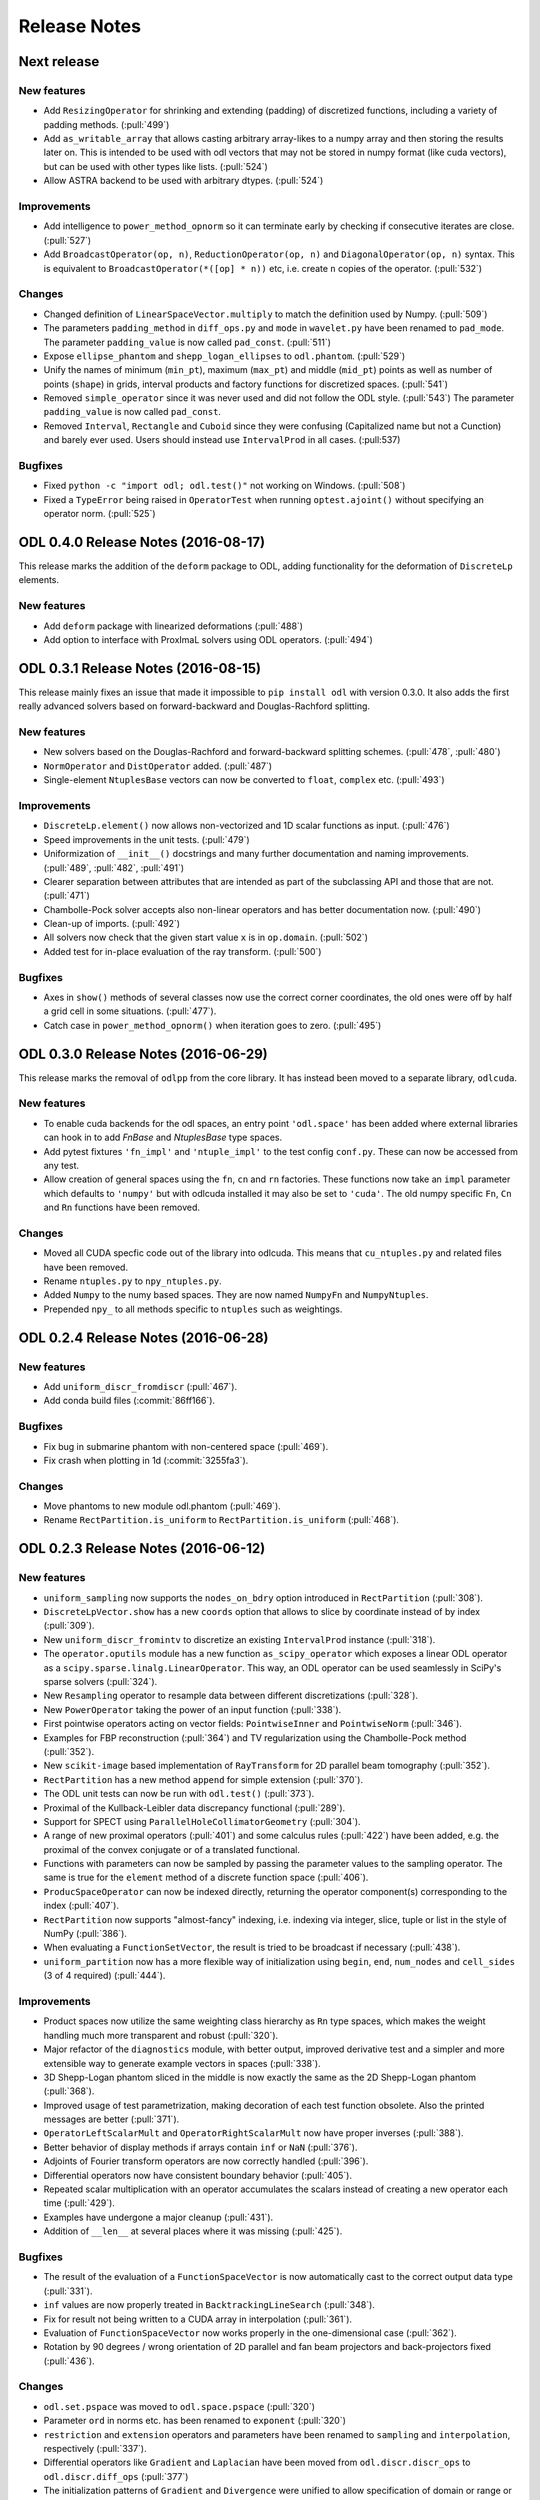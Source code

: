 .. _release_notes:

.. tocdepth: 0

#############
Release Notes
#############

Next release
============

New features
------------
- Add ``ResizingOperator`` for shrinking and extending (padding) of discretized functions, including a variety of padding methods. (:pull:`499`)
- Add ``as_writable_array`` that allows casting arbitrary array-likes to a numpy array and then storing the results later on. This is
  intended to be used with odl vectors that may not be stored in numpy format (like cuda vectors), but can be used with other types like lists.
  (:pull:`524`)
- Allow ASTRA backend to be used with arbitrary dtypes. (:pull:`524`)

Improvements
------------
- Add intelligence to ``power_method_opnorm`` so it can terminate early by checking if consecutive iterates are close. (:pull:`527`)
- Add ``BroadcastOperator(op, n)``, ``ReductionOperator(op, n)`` and ``DiagonalOperator(op, n)`` syntax.
  This is equivalent to ``BroadcastOperator(*([op] * n))`` etc, i.e. create ``n`` copies of the operator. (:pull:`532`)

Changes
--------
- Changed definition of ``LinearSpaceVector.multiply`` to match the definition used by Numpy. (:pull:`509`)
- The parameters ``padding_method`` in ``diff_ops.py`` and ``mode`` in ``wavelet.py`` have been renamed to ``pad_mode``.
  The parameter ``padding_value`` is now called ``pad_const``. (:pull:`511`)
- Expose ``ellipse_phantom`` and ``shepp_logan_ellipses`` to ``odl.phantom``. (:pull:`529`)
- Unify the names of minimum (``min_pt``), maximum (``max_pt``) and middle (``mid_pt``) points as well as number of points (``shape``) in grids, interval products and factory functions for discretized spaces. (:pull:`541`)
- Removed ``simple_operator`` since it was never used and did not follow the ODL style. (:pull:`543`)
  The parameter ``padding_value`` is now called ``pad_const``.
- Removed ``Interval``, ``Rectangle`` and ``Cuboid`` since they were confusing (Capitalized name but not a Cunction) and
  barely ever used. Users should instead use ``IntervalProd`` in all cases. (:pull:537)

Bugfixes
--------
- Fixed ``python -c "import odl; odl.test()"`` not working on Windows. (:pull:`508`)
- Fixed a ``TypeError`` being raised in ``OperatorTest`` when running ``optest.ajoint()`` without specifying an operator norm. (:pull:`525`)


ODL 0.4.0 Release Notes (2016-08-17)
====================================

This release marks the addition of the ``deform`` package to ODL, adding functionality for the deformation
of ``DiscreteLp`` elements.

New features
------------
- Add ``deform`` package with linearized deformations (:pull:`488`)
- Add option to interface with ProxImaL solvers using ODL operators. (:pull:`494`)


ODL 0.3.1 Release Notes (2016-08-15)
====================================

This release mainly fixes an issue that made it impossible to ``pip install odl`` with version 0.3.0.
It also adds the first really advanced solvers based on forward-backward and Douglas-Rachford
splitting.

New features
------------
- New solvers based on the Douglas-Rachford and forward-backward splitting schemes. (:pull:`478`,
  :pull:`480`)
- ``NormOperator`` and ``DistOperator`` added. (:pull:`487`)
- Single-element ``NtuplesBase`` vectors can now be converted to ``float``, ``complex`` etc.
  (:pull:`493`)


Improvements
------------
- ``DiscreteLp.element()`` now allows non-vectorized and 1D scalar functions as input. (:pull:`476`)
- Speed improvements in the unit tests. (:pull:`479`)
- Uniformization of ``__init__()`` docstrings and many further documentation and naming improvements.
  (:pull:`489`, :pull:`482`, :pull:`491`)
- Clearer separation between attributes that are intended as part of the subclassing API and those
  that are not. (:pull:`471`)
- Chambolle-Pock solver accepts also non-linear operators and has better documentation now.
  (:pull:`490`)
- Clean-up of imports. (:pull:`492`)
- All solvers now check that the given start value ``x`` is in ``op.domain``. (:pull:`502`)
- Added test for in-place evaluation of the ray transform. (:pull:`500`)

Bugfixes
--------
- Axes in ``show()`` methods of several classes now use the correct corner coordinates, the old ones
  were off by half a grid cell in some situations. (:pull:`477`).
- Catch case in ``power_method_opnorm()`` when iteration goes to zero. (:pull:`495`)


ODL 0.3.0 Release Notes (2016-06-29)
====================================

This release marks the removal of ``odlpp`` from the core library. It has instead been moved to a separate library, ``odlcuda``.

New features
------------
- To enable cuda backends for the odl spaces, an entry point ``'odl.space'`` has been added where external libraries can hook in to add `FnBase` and `NtuplesBase` type spaces.
- Add pytest fixtures ``'fn_impl'`` and ``'ntuple_impl'`` to the test config ``conf.py``. These can now be accessed from any test.
- Allow creation of general spaces using the ``fn``, ``cn`` and ``rn`` factories. These functions now take an ``impl`` parameter which defaults to ``'numpy'`` but with odlcuda installed it may also be set to ``'cuda'``. The old numpy specific ``Fn``, ``Cn`` and ``Rn`` functions have been removed.

Changes
-------
- Moved all CUDA specfic code out of the library into odlcuda. This means that ``cu_ntuples.py`` and related files have been removed.
- Rename ``ntuples.py`` to ``npy_ntuples.py``.
- Added ``Numpy`` to the numy based spaces. They are now named ``NumpyFn`` and ``NumpyNtuples``.
- Prepended ``npy_`` to all methods specific to ``ntuples`` such as weightings.

ODL 0.2.4 Release Notes (2016-06-28)
====================================

New features
------------
- Add ``uniform_discr_fromdiscr`` (:pull:`467`).
- Add conda build files (:commit:`86ff166`).

Bugfixes
--------
- Fix bug in submarine phantom with non-centered space (:pull:`469`).
- Fix crash when plotting in 1d (:commit:`3255fa3`).

Changes
-------
- Move phantoms to new module odl.phantom (:pull:`469`).
- Rename ``RectPartition.is_uniform`` to ``RectPartition.is_uniform``
  (:pull:`468`).

ODL 0.2.3 Release Notes (2016-06-12)
====================================

New features
------------
- ``uniform_sampling`` now supports the ``nodes_on_bdry`` option introduced in ``RectPartition``
  (:pull:`308`).
- ``DiscreteLpVector.show`` has a new ``coords`` option that allows to slice by coordinate instead
  of by index (:pull:`309`).
- New ``uniform_discr_fromintv`` to discretize an existing ``IntervalProd`` instance
  (:pull:`318`).
- The ``operator.oputils`` module has a new function ``as_scipy_operator`` which exposes a linear
  ODL operator as a ``scipy.sparse.linalg.LinearOperator``. This way, an ODL operator can be used
  seamlessly in SciPy's sparse solvers (:pull:`324`).
- New ``Resampling`` operator to resample data between different discretizations (:pull:`328`).
- New ``PowerOperator`` taking the power of an input function (:pull:`338`).
- First pointwise operators acting on vector fields: ``PointwiseInner`` and ``PointwiseNorm``
  (:pull:`346`).
- Examples for FBP reconstruction (:pull:`364`) and TV regularization using the Chambolle-Pock
  method (:pull:`352`).
- New ``scikit-image`` based implementation of ``RayTransform`` for 2D parallel beam tomography
  (:pull:`352`).
- ``RectPartition`` has a new method ``append`` for simple extension (:pull:`370`).
- The ODL unit tests can now be run with ``odl.test()`` (:pull:`373`).
- Proximal of the Kullback-Leibler data discrepancy functional (:pull:`289`).
- Support for SPECT using ``ParallelHoleCollimatorGeometry`` (:pull:`304`).
- A range of new proximal operators (:pull:`401`) and some calculus rules (:pull:`422`) have been added,
  e.g. the proximal of the convex conjugate or of a translated functional.
- Functions with parameters can now be sampled by passing the parameter values to the sampling
  operator. The same is true for the ``element`` method of a discrete function space (:pull:`406`).
- ``ProducSpaceOperator`` can now be indexed directly, returning the operator component(s)
  corresponding to the index (:pull:`407`).
- ``RectPartition`` now supports "almost-fancy" indexing, i.e. indexing via integer, slice, tuple
  or list in the style of NumPy (:pull:`386`).
- When evaluating a ``FunctionSetVector``, the result is tried to be broadcast if necessary
  (:pull:`438`).
- ``uniform_partition`` now has a more flexible way of initialization using ``begin``, ``end``,
  ``num_nodes`` and ``cell_sides`` (3 of 4 required) (:pull:`444`).

Improvements
------------
- Product spaces now utilize the same weighting class hierarchy as ``Rn`` type spaces, which makes
  the weight handling much more transparent and robust (:pull:`320`).
- Major refactor of the ``diagnostics`` module, with better output, improved derivative test and
  a simpler and more extensible way to generate example vectors in spaces (:pull:`338`).
- 3D Shepp-Logan phantom sliced in the middle is now exactly the same as the 2D Shepp-Logan phantom
  (:pull:`368`).
- Improved usage of test parametrization, making decoration of each test function obsolete. Also
  the printed messages are better (:pull:`371`).
- ``OperatorLeftScalarMult`` and ``OperatorRightScalarMult`` now have proper inverses (:pull:`388`).
- Better behavior of display methods if arrays contain ``inf`` or ``NaN`` (:pull:`376`).
- Adjoints of Fourier transform operators are now correctly handled (:pull:`396`).
- Differential operators now have consistent boundary behavior (:pull:`405`).
- Repeated scalar multiplication with an operator accumulates the scalars instead of creating a new
  operator each time (:pull:`429`).
- Examples have undergone a major cleanup (:pull:`431`).
- Addition of ``__len__`` at several places where it was missing (:pull:`425`).

Bugfixes
--------
- The result of the evaluation of a ``FunctionSpaceVector`` is now automatically cast to the correct
  output data type (:pull:`331`).
- ``inf`` values are now properly treated in ``BacktrackingLineSearch`` (:pull:`348`).
- Fix for result not being written to a CUDA array in interpolation (:pull:`361`).
- Evaluation of ``FunctionSpaceVector`` now works properly in the one-dimensional case
  (:pull:`362`).
- Rotation by 90 degrees / wrong orientation of 2D parallel and fan beam projectors
  and back-projectors fixed (:pull:`436`).

Changes
-------
- ``odl.set.pspace`` was moved to ``odl.space.pspace`` (:pull:`320`)
- Parameter ``ord`` in norms etc. has been renamed to ``exponent`` (:pull:`320`)
- ``restriction`` and ``extension`` operators and parameters have been renamed to ``sampling``
  and ``interpolation``, respectively (:pull:`337`).
- Differential operators like ``Gradient`` and ``Laplacian`` have been moved from
  ``odl.discr.discr_ops`` to ``odl.discr.diff_ops`` (:pull:`377`)
- The initialization patterns of ``Gradient`` and ``Divergence`` were unified to allow specification
  of domain or range or both (:pull:`377`).
- ``RawDiscretization`` and ``Discretization`` were renamed to ``DiscretizedSet`` and
  ``DiscretizedSpace``, resp. (:pull:`406`).
- Diagonal "operator matrices" are now implemented with a class ``DiagonalOperator`` instead of
  the factory function ``diagonal_operator`` (:pull:`407`).
- The ``...Partial`` classes have been renamed to ``Callback...``. Parameters of solvers are now
  ``callback`` instead of ``partial`` (:pull:`430`).
- Occurrences of ``dom`` and ``ran`` as initialization parameters of operators have been changed
  to ``domain`` and ``range`` throughout (:pull:`433`).
- Assignments ``x = x.space.element(x)`` are now required to be no-ops (:pull:`439`)


ODL 0.2.2 Release Notes (2016-03-11)
====================================

From this release on, ODL can be installed through ``pip`` directly from the Python package index.


ODL 0.2.1 Release Notes (2016-03-11)
====================================

Fix for the version number in setup.py.


ODL 0.2 Release Notes (2016-03-11)
==================================

This release adds the functionality of the **Fourier Transform** in arbitrary dimensions. The
operator comes in two different flavors: the "bare", trigonometric-sum-only
`Discrete Fourier Transform`_ and the discretization of the continuous `Fourier Transform`_.

New Features
------------

Fourier Transform (FT)
~~~~~~~~~~~~~~~~~~~~~~

The FT is an :term:`operator` mapping a function to its transformed version (shown for 1d):

.. math::
    \widehat{f}(\xi) = \mathcal{F}(f)(\xi) = (2\pi)^{-\frac{1}{2}}
    \int_{\mathbb{R}} f(x)\ e^{-i x \xi} \, \mathrm{d}x, \quad \xi\in\mathbb{R}.

This implementation acts on discretized functions and accounts for scaling and shift of the
underlying grid as well as the type of discretization used. Supported backends are `Numpy's
FFTPACK based transform`_ and `pyFFTW`_ (Python wrapper for `FFTW`_). The implementation has full
support for the wrapped backends, including

- Forward and backward transforms,
- Half-complex transfroms, i.e. real-to-complex transforms where roughly only half of the
  coefficients need to be stored,
- Partial transforms along selected axes,
- Computation of efficient FFT plans (pyFFTW only).

Discrete Fourier Transform (DFT)
~~~~~~~~~~~~~~~~~~~~~~~~~~~~~~~~

This operator merely calculates the trigonometric sum

.. math::
    \hat f_j = \sum_{k=0}^{n-1} f_k\, e^{-i 2\pi jk/n},\quad j=0, \dots, n-1

without accounting for shift and scaling of the underlying grid. It supports the same features of
the wrapped backends as the FT.

Further additions
~~~~~~~~~~~~~~~~~

- The ``weighting`` attribute in `FnBase` is now public and can be used to initialize a new space.
- The `FnBase` classes now have a ``default_dtype`` static method.
- A `discr_sequence_space` has been added as a simple implementation of finite sequences with
  multi-indexing.
- `DiscreteLp` and `FunctionSpace` elements now have ``real`` and ``imag`` with setters as well as a
  ``conj()`` method.
- `FunctionSpace` explicitly handles output data type and allows this attribute to be chosen during
  initialization.
- `FunctionSpace`, `FnBase` and `DiscreteLp` spaces support creation of a copy with different data type
  via the ``astype()`` method.
- New ``conj_exponent()`` utility to get the conjugate of a given exponent.


Improvements
------------

- Handle some not-so-unlikely corner cases where vectorized functions don't behave as they should.
  The main issue was the way Python 2 treats comparisons of tuples against scalars (Python 3 raises
  an exception which is correctly handled by the subsequent code). In Python 2, the following
  happens::

    >>> t = ()
    >>> t > 0
    True
    >>> t = (-1,)
    >>> t > 0
    True

  This is especially unfortunate if used as ``t[t > 0]`` in 1d functions, when ``t`` is a
  :term:`meshgrid` sequence (of 1 element). In this case, ``t > 0`` evaluates to ``True``, which
  is treated as ``1`` in the index expression, which in turn will raise an ``IndexError`` since the
  sequence has only length one. This situation is now properly caught.

- ``x ** 0`` evaluates to the ``one()`` space element if implemented.

Changes
-------

- Move `fast_1d_tensor_mult` to the ``numerics.py`` module.

ODL 0.1 Release Notes (2016-03-08)
==================================

First official release.


.. _Discrete Fourier Transform: https://en.wikipedia.org/wiki/Discrete_Fourier_transform
.. _FFTW: http://fftw.org/
.. _Fourier Transform: https://en.wikipedia.org/wiki/Fourier_transform
.. _Numpy's FFTPACK based transform: http://docs.scipy.org/doc/numpy/reference/routines.fft.html
.. _pyFFTW: https://pypi.python.org/pypi/pyFFTW
